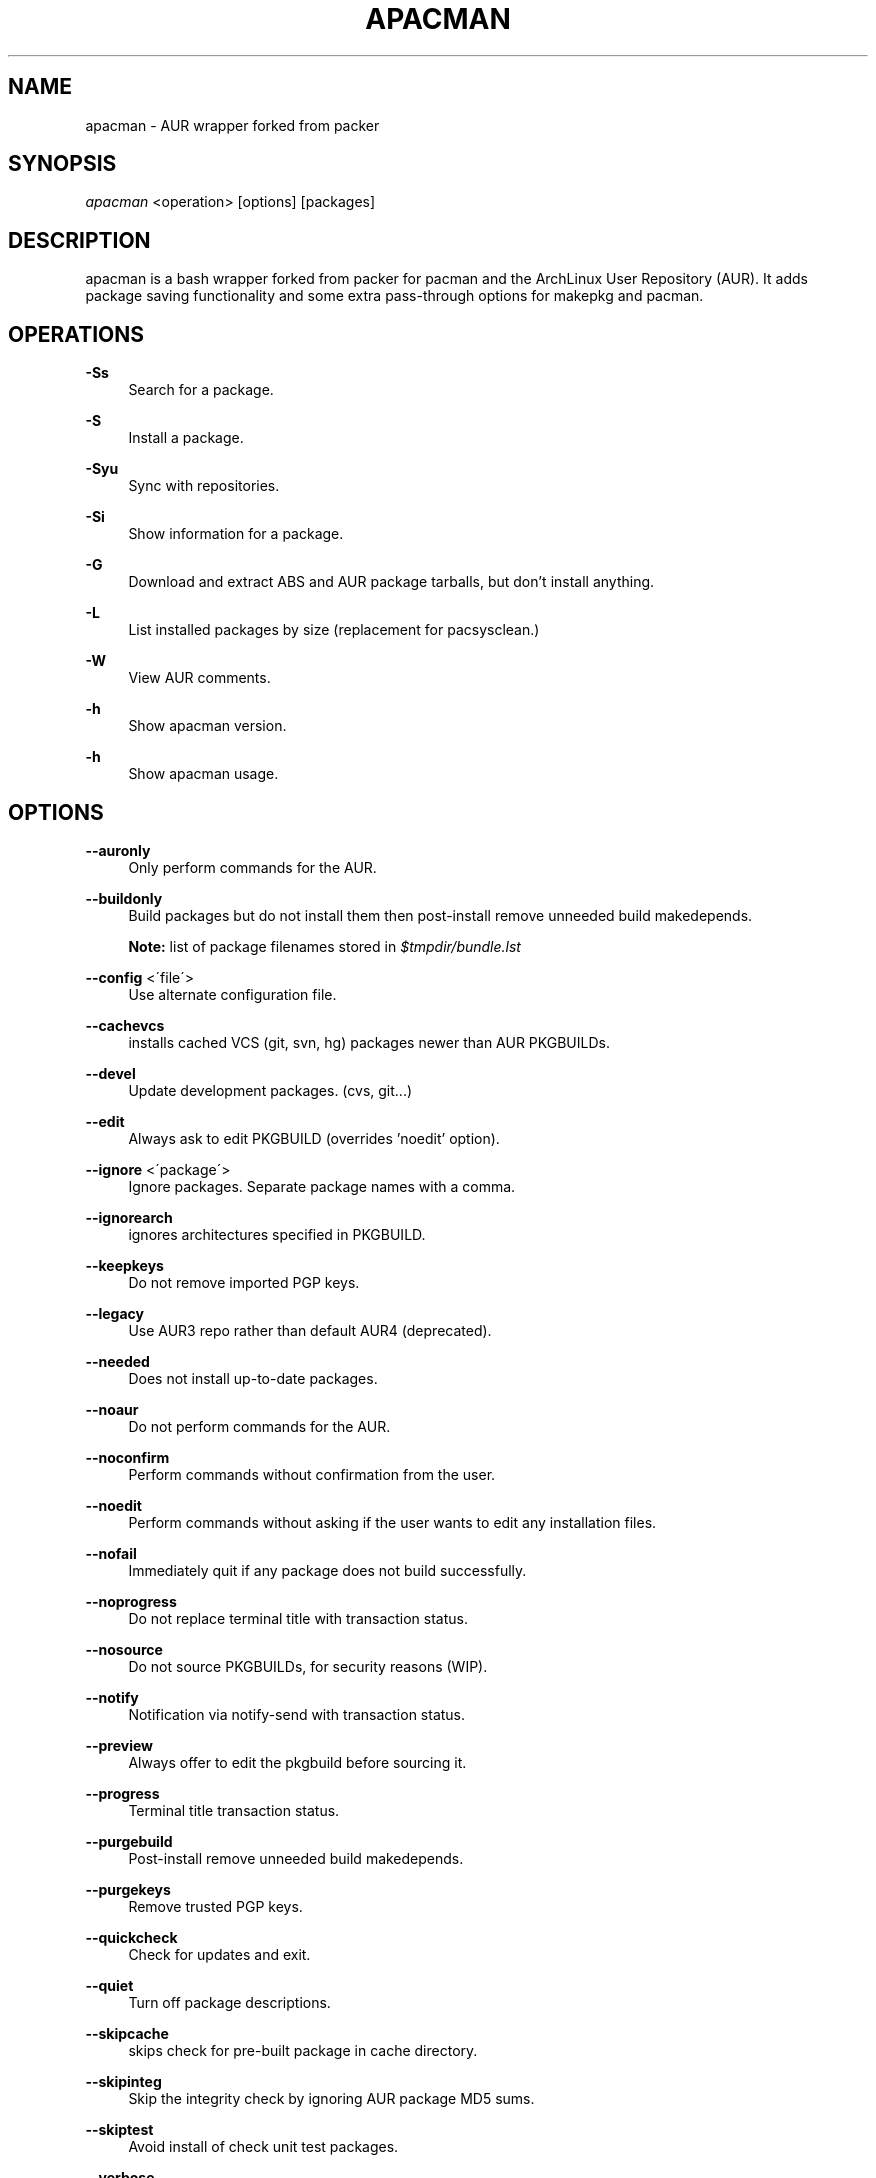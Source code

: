 '\" t
.\"     Title: apacman
.\"    Author: [see the "Authors" section]
.\" Generator: DocBook XSL Stylesheets v1.75.2 <http://docbook.sf.net/>
.\"      Date: 09/29/2016
.\"    Manual: apacman Manual
.\"    Source: apacman
.\"  Language: English
.\"
.TH "APACMAN" "8" "09/29/2017" "apacman" "apacman Manual"
.\" -----------------------------------------------------------------
.\" * set default formatting
.\" -----------------------------------------------------------------
.\" disable hyphenation
.nh
.\" disable justification (adjust text to left margin only)
.ad l
.\" -----------------------------------------------------------------
.\" * MAIN CONTENT STARTS HERE *
.\" -----------------------------------------------------------------
.SH "NAME"
apacman \- AUR wrapper forked from packer
.SH "SYNOPSIS"
.sp
\fIapacman\fR <operation> [options] [packages]
.SH "DESCRIPTION"
.sp
apacman is a bash wrapper forked from packer for pacman and the ArchLinux User Repository (AUR)\&. It adds package saving functionality and some extra 
pass-through options for makepkg and pacman. 
.SH "OPERATIONS"
.PP
\fB\-Ss\fR
.RS 4
Search for a package\&.
.RE
.PP
\fB\-S\fR
.RS 4
Install a package\&.
.RE
.PP
\fB\-Syu\fR
.RS 4
Sync with repositories\&.
.RE
.PP
\fB\-Si\fR
.RS 4
Show information for a package\&.
.RE
.PP
\fB\-G\fR
.RS 4
Download and extract ABS and AUR package tarballs, but don\(cqt install anything\&.
.RE
.PP
\fB\-L\fR
.RS 4
List installed packages by size (replacement for pacsysclean\&.)
.RE
.PP
\fB\-W\fR
.RS 4
View AUR comments\&.
.RE
.PP
\fB\-h\fR
.RS 4
Show apacman version\&.
.RE
.PP
\fB\-h\fR
.RS 4
Show apacman usage\&.
.RE
.SH "OPTIONS"
.PP
\fB\-\-auronly\fR
.RS 4
Only perform commands for the AUR\&.
.RE
.PP
\fB\-\-buildonly\fR
.RS 4
Build packages but do not install them then post\-install remove unneeded build makedepends\&.
.PP
\fBNote:\fR list of package filenames stored in \fI$tmpdir/bundle\&.lst\fB
.RE
.PP
\fB\-\-config\fR <\'file\'>
.RS 4
Use alternate configuration file\&.
.RE
.PP
\fB\-\-cachevcs\fR
.RS 4
installs cached VCS (git, svn, hg) packages newer than AUR PKGBUILDs\&.
.RE
.PP
\fB\-\-devel\fR
.RS 4
Update development packages\&. (cvs, git\&...)
.RE
.PP
\fB\-\-edit\fR
.RS 4
Always ask to edit PKGBUILD (overrides 'noedit' option)\&.
.RE
.PP
\fB\-\-ignore\fR <\'package\'>
.RS 4
Ignore packages\&. Separate package names with a comma\&.
.RE
.PP
\fB\-\-ignorearch\fR
.RS 4
ignores architectures specified in PKGBUILD\&.
.RE
.PP
\fB\-\-keepkeys\fR
.RS 4
Do not remove imported PGP keys\&.
.RE
.PP
\fB\-\-legacy\fR
.RS 4
Use AUR3 repo rather than default AUR4 (deprecated)\&.
.RE
.PP
\fB\-\-needed\fR
.RS 4
Does not install up-to-date packages\&.
.RE
.PP
\fB\-\-noaur\fR
.RS 4
Do not perform commands for the AUR\&.
.RE
.PP
\fB\-\-noconfirm\fR
.RS 4
Perform commands without confirmation from the user\&.
.RE
.PP
\fB\-\-noedit\fR
.RS 4
Perform commands without asking if the user wants to edit any installation files\&.
.RE
.PP
\fB\-\-nofail\fR
.RS 4
Immediately quit if any package does not build successfully\&.
.RE
.PP
\fB\-\-noprogress\fR
.RS 4
Do not replace terminal title with transaction status\&.
.RE
.PP
\fB\-\-nosource\fR
.RS 4
Do not source PKGBUILDs, for security reasons (WIP)\&.
.RE
.PP
\fB\-\-notify\fR
.RS 4
Notification via notify\-send with transaction status\&.
.RE
.PP
\fB\-\-preview\fR
.RS 4
Always offer to edit the pkgbuild before sourcing it\&.
.RE
.PP
\fB\-\-progress\fR
.RS 4
Terminal title transaction status\&.
.RE
.PP
\fB\-\-purgebuild\fR
.RS 4
Post\-install remove unneeded build makedepends\&.
.RE
.PP
\fB\-\-purgekeys\fR
.RS 4
Remove trusted PGP keys\&.
.RE
.PP
\fB\-\-quickcheck\fR
.RS 4
Check for updates and exit\&.
.RE
.PP
\fB\-\-quiet\fR
.RS 4
Turn off package descriptions\&.
.RE
.PP
\fB\-\-skipcache\fR
.RS 4
skips check for pre-built package in cache directory\&.
.RE
.PP
\fB\-\-skipinteg\fR
.RS 4
Skip the integrity check by ignoring AUR package MD5 sums\&.
.RE
.PP
\fB\-\-skiptest\fR
.RS 4
Avoid install of check unit test packages\&.
.RE
.PP
\fB\-\-verbose\fR
.RS 4
Show enabled options\&.
.RE
.PP
\fB\-\-warn\fR
.RS 4
Treat errors as non-fatal warnings (only enable if you are know what you are doing\&.)
.RE
.SH "INTERACTIVE MODE"
.sp
Use apacman without any operations or options to use the interactive mode\&. apacman will show a numbered list of search results\&. To install a package, enter the corresponding number\&.
.SH "EXAMPLE USAGE"
.sp
.RS 4
.ie n \{\
\h'-04'\(bu\h'+03'\c
.\}
.el \{\
.sp -1
.IP \(bu 2.3
.\}
Sync and update all packages:
apacman \-Syu
.RE
.sp
.RS 4
.ie n \{\
\h'-04'\(bu\h'+03'\c
.\}
.el \{\
.sp -1
.IP \(bu 2.3
.\}
Update only AUR packages:
apacman \-Syu \-\-auronly
.RE
.sp
.RS 4
.ie n \{\
\h'-04'\(bu\h'+03'\c
.\}
.el \{\
.sp -1
.IP \(bu 2.3
.\}
Update, and reinstall packages that were installed from a revision control source:
apacman \-Syu \-\-devel
.RE
.sp
For a package called \fIname\fR:
.sp
.RS 4
.ie n \{\
\h'-04'\(bu\h'+03'\c
.\}
.el \{\
.sp -1
.IP \(bu 2.3
.\}
Search:
apacman \-Ss \fIname\fR
.RE
.sp
.RS 4
.ie n \{\
\h'-04'\(bu\h'+03'\c
.\}
.el \{\
.sp -1
.IP \(bu 2.3
.\}
Install:
apacman \-S \fIname\fR
.RE
.sp
.RS 4
.ie n \{\
\h'-04'\(bu\h'+03'\c
.\}
.el \{\
.sp -1
.IP \(bu 2.3
.\}
Install without confirmations:
apacman \-S \-\-noconfirm \fIname\fR
.RE
.sp
.RS 4
.ie n \{\
\h'-04'\(bu\h'+03'\c
.\}
.el \{\
.sp -1
.IP \(bu 2.3
.\}
Get information about a package:
apacman \-Si \fIname\fR
.RE
.sp
.RS 4
.ie n \{\
\h'-04'\(bu\h'+03'\c
.\}
.el \{\
.sp -1
.IP \(bu 2.3
.\}
Search and install in interactive mode:
apacman \fIname\fR
.RE
.SH "CONFIGURATION"
.sp
apacman defaults to saving succesfully built packages to /var/cache/apacman/pkg.
.sp
apacman uses the AUR package cache directory if applicable (unless \-\-skipcache parameter)
.sp
By default VCS package versions are compared via PKGBUILD in AUR (unless \-\-cachevcs parameter)
.sp
apacman output will be colorized unless the environmental variable COLOR is set to `NO'.
.sp
To manually edit files, apacman uses the EDITOR variable\&. If EDITOR is not set then the default editor is vi\&.
.sp
Packages are built in the TMPDIR path\&. If the TMPDIR variable is not set then the default path is /tmp
.sp
Default configuration file:
.sp
.RS 4
.ie n \{\
\h'-04'\(bu\h'+03'\c
.\}
.el \{\
.sp -1
.IP \(bu 2.3
.\}
/etc/apacman\&.conf
.RE
.sp
These settings are used from /etc/pacman\&.conf:
.sp
.RS 4
.ie n \{\
\h'-04'\(bu\h'+03'\c
.\}
.el \{\
.sp -1
.IP \(bu 2.3
.\}
IgnorePkg
.RE
.SH "SEE ALSO"
.sp
\fBapacman.conf\fR(5)
.sp
\fBpacman\fR(8)
.sp
\fBpacker\fR(8)

.SH "AUTHORS"
.sp
OS Hazard <oshazard+apacman@gmail\&.com>
.sp
Matthew Bruenig <matthewbruenig@gmail\&.com>
